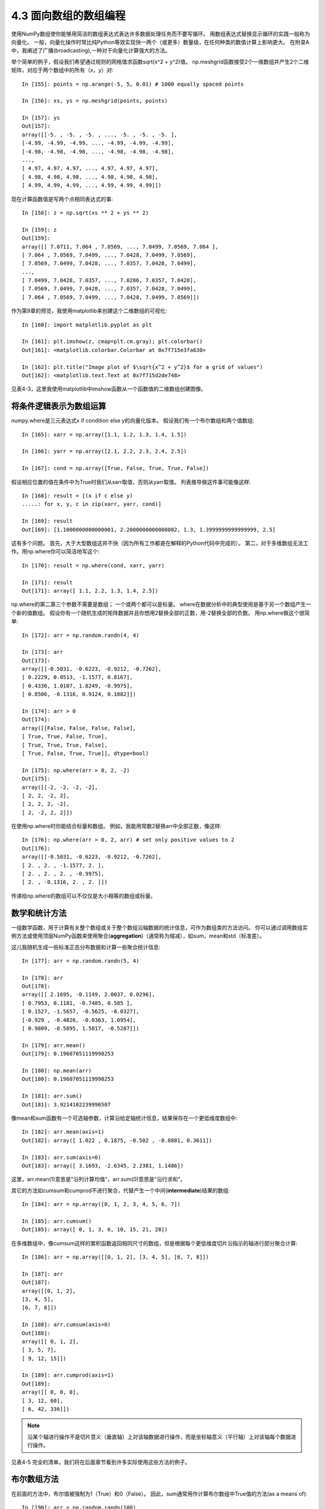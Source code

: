 ===============================
4.3 面向数组的数组编程
===============================

使用NumPy数组使你能够用简洁的数组表达式表达许多数据处理任务而不要写循环。
用数组表达式替换显示循环的实践一般称为向量化。
一般，向量化操作时常比纯Python等效实现快一两个（或更多）数量级，在任何种类的数值计算上影响更大。
在附录A中，我阐述了广播(broadcasting),一种对于向量化计算强大的方法。

举个简单的例子，假设我们希望通过规则的网格值求函数sqrt(x^2 + y^2)值。
np.meshgrid函数接受2个一维数组并产生2个二维矩阵，对应于两个数组中的所有（x，y）对::

	In [155]: points = np.arange(-5, 5, 0.01) # 1000 equally spaced points

	In [156]: xs, ys = np.meshgrid(points, points)

	In [157]: ys
	Out[157]:
	array([[-5. , -5. , -5. , ..., -5. , -5. , -5. ],
	[-4.99, -4.99, -4.99, ..., -4.99, -4.99, -4.99],
	[-4.98, -4.98, -4.98, ..., -4.98, -4.98, -4.98],
	...,
	[ 4.97, 4.97, 4.97, ..., 4.97, 4.97, 4.97],
	[ 4.98, 4.98, 4.98, ..., 4.98, 4.98, 4.98],
	[ 4.99, 4.99, 4.99, ..., 4.99, 4.99, 4.99]])

现在计算函数值是写两个点相同表达式的事::

	In [158]: z = np.sqrt(xs ** 2 + ys ** 2)

	In [159]: z
	Out[159]:
	array([[ 7.0711, 7.064 , 7.0569, ..., 7.0499, 7.0569, 7.064 ],
	[ 7.064 , 7.0569, 7.0499, ..., 7.0428, 7.0499, 7.0569],
	[ 7.0569, 7.0499, 7.0428, ..., 7.0357, 7.0428, 7.0499],
	...,
	[ 7.0499, 7.0428, 7.0357, ..., 7.0286, 7.0357, 7.0428],
	[ 7.0569, 7.0499, 7.0428, ..., 7.0357, 7.0428, 7.0499],
	[ 7.064 , 7.0569, 7.0499, ..., 7.0428, 7.0499, 7.0569]])

作为第9章的预览，我使用matplotlib来创建这个二维数组的可视化::

	In [160]: import matplotlib.pyplot as plt

	In [161]: plt.imshow(z, cmap=plt.cm.gray); plt.colorbar()
	Out[161]: <matplotlib.colorbar.Colorbar at 0x7f715e3fa630>

	In [162]: plt.title("Image plot of $\sqrt{x^2 + y^2}$ for a grid of values")
	Out[162]: <matplotlib.text.Text at 0x7f715d2de748>

见表4-3，这里我使用matplotlib中imshow函数从一个函数值的二维数组创建图像。

.. image:: images/Figure_4-3_Plot_of_function_evaluated_on_grid.png
	:width: 800

--------------------------
将条件逻辑表示为数组运算
--------------------------

numpy.where是三元表达式x if condition else y的向量化版本。
假设我们有一个布尔数组和两个值数组::

	In [165]: xarr = np.array([1.1, 1.2, 1.3, 1.4, 1.5])

	In [166]: yarr = np.array([2.1, 2.2, 2.3, 2.4, 2.5])

	In [167]: cond = np.array([True, False, True, True, False])

假设相应位置的值在条件中为True时我们从xarr取值，否则从yarr取值。
列表推导做这件事可能像这样::

	In [168]: result = [(x if c else y)
	.....: for x, y, c in zip(xarr, yarr, cond)]

	In [169]: result
	Out[169]: [1.1000000000000001, 2.2000000000000002, 1.3, 1.3999999999999999, 2.5]

这有多个问题。
首先，大于大型数组这并不快（因为所有工作都是在解释的Python代码中完成的）。
第二，对于多维数组无法工作。用np.where你可以简洁地写这个::

	In [170]: result = np.where(cond, xarr, yarr)

	In [171]: result
	Out[171]: array([ 1.1, 2.2, 1.3, 1.4, 2.5])

np.where的第二第三个参数不需要是数组；
一个或两个都可以是标量。
where在数据分析中的典型使用是基于另一个数组产生一个新的值数组。
假设你有一个随机生成的矩阵数据并且你想用2替换全部的正数，用-2替换全部的负数。
用np.where做这个很简单::

	In [172]: arr = np.random.randn(4, 4)

	In [173]: arr
	Out[173]:
	array([[-0.5031, -0.6223, -0.9212, -0.7262],
	[ 0.2229, 0.0513, -1.1577, 0.8167],
	[ 0.4336, 1.0107, 1.8249, -0.9975],
	[ 0.8506, -0.1316, 0.9124, 0.1882]])

	In [174]: arr > 0
	Out[174]:
	array([[False, False, False, False],
	[ True, True, False, True],
	[ True, True, True, False],
	[ True, False, True, True]], dtype=bool)

	In [175]: np.where(arr > 0, 2, -2)
	Out[175]:
	array([[-2, -2, -2, -2],
	[ 2, 2, -2, 2],
	[ 2, 2, 2, -2],
	[ 2, -2, 2, 2]])

在使用np.where时你能结合标量和数组。
例如，我能用常数2替换arr中全部正数，像这样::

	In [176]: np.where(arr > 0, 2, arr) # set only positive values to 2
	Out[176]:
	array([[-0.5031, -0.6223, -0.9212, -0.7262],
	[ 2. , 2. , -1.1577, 2. ],
	[ 2. , 2. , 2. , -0.9975],
	[ 2. , -0.1316, 2. , 2. ]])

传递给np.where的数组可以不仅仅是大小相等的数组或标量。

---------------
数学和统计方法
---------------

一组数学函数，用于计算有关整个数组或关于整个数组沿轴数据的统计信息，可作为数组类的方法访问。
你可以通过调用数组实例方法或使用顶层NumPy函数来使用聚合(**aggregation**)（通常称为缩减），如sum，mean和std（标准差）。

这儿我随机生成一些标准正态分布数据和计算一些聚合统计信息::

	In [177]: arr = np.random.randn(5, 4)

	In [178]: arr
	Out[178]:
	array([[ 2.1695, -0.1149, 2.0037, 0.0296],
	[ 0.7953, 0.1181, -0.7485, 0.585 ],
	[ 0.1527, -1.5657, -0.5625, -0.0327],
	[-0.929 , -0.4826, -0.0363, 1.0954],
	[ 0.9809, -0.5895, 1.5817, -0.5287]])

	In [179]: arr.mean()
	Out[179]: 0.19607051119998253

	In [180]: np.mean(arr)
	Out[180]: 0.19607051119998253

	In [181]: arr.sum()
	Out[181]: 3.9214102239996507

像mean和sum函数有一个可选轴参数，计算沿给定轴统计信息，结果保存在一个更低维度数组中::

	In [182]: arr.mean(axis=1)
	Out[182]: array([ 1.022 , 0.1875, -0.502 , -0.0881, 0.3611])

	In [183]: arr.sum(axis=0)
	Out[183]: array([ 3.1693, -2.6345, 2.2381, 1.1486])

这里，arr.mean(1)意思是"沿列计算均值"，arr.sum(0)意思是"沿行求和"。

其它的方法如cumsum和cumprod不进行聚合，代替产生一个中间(**intermediate**)结果的数组::

	In [184]: arr = np.array([0, 1, 2, 3, 4, 5, 6, 7])

	In [185]: arr.cumsum()
	Out[185]: array([ 0, 1, 3, 6, 10, 15, 21, 28])

在多维数组中，像cumsum这样的累积函数返回相同尺寸的数组，但是根据每个更低维度切片沿指示的轴进行部分聚合计算::

	In [186]: arr = np.array([[0, 1, 2], [3, 4, 5], [6, 7, 8]])

	In [187]: arr
	Out[187]:
	array([[0, 1, 2],
	[3, 4, 5],
	[6, 7, 8]])

	In [188]: arr.cumsum(axis=0)
	Out[188]:
	array([[ 0, 1, 2],
	[ 3, 5, 7],
	[ 9, 12, 15]])

	In [189]: arr.cumprod(axis=1)
	Out[189]:
	array([[ 0, 0, 0],
	[ 3, 12, 60],
	[ 6, 42, 336]])

.. note::

	沿某个轴进行操作不是切片意义（垂直轴）上对该轴数据进行操作，而是坐标轴意义（平行轴）上对该轴每个数据进行操作。

见表4-5 完全的清单。我们将在后面章节看到许多实际使用这些方法的例子。

.. image:: images/Table_4-5_Basic_array_statistical_methods.png
	:width: 800


---------------
布尔数组方法
---------------

在前面的方法中，布尔值被强制为1（True）和0（False）。 因此，sum通常用作计算布尔数组中True值的方法(as a means of)::

	In [190]: arr = np.random.randn(100)

	In [191]: (arr > 0).sum() # Number of positive values
	Out[191]: 42

有两个额外的方法，any和all，对布尔数组特别有用。
any测试在数组中是否有一个或多个True，all检查是否每个值都是True::

	In [192]: bools = np.array([False, False, True, False])

	In [193]: bools.any()
	Out[193]: True

	In [194]: bools.all()
	Out[194]: False

这些方法对非布尔型数组也起作用，非0元素视为True。


---------
排序
---------

像Python内置列表类型，NumPy数组可以使用sort方法原位排序::

	In [195]: arr = np.random.randn(6)

	In [196]: arr
	Out[196]: array([ 0.6095, -0.4938, 1.24 , -0.1357, 1.43 , -0.8469])

	In [197]: arr.sort()

	In [198]: arr
	Out[198]: array([-0.8469, -0.4938, -0.1357, 0.6095, 1.24 , 1.43 ])

你可以原位排序多维数组中的每一维值，通过传递轴编号沿轴排序::

	In [199]: arr = np.random.randn(5, 3)

	In [200]: arr
	Out[200]:
	array([[ 0.6033, 1.2636, -0.2555],
	[-0.4457, 0.4684, -0.9616],
	[-1.8245, 0.6254, 1.0229],
	[ 1.1074, 0.0909, -0.3501],
	[ 0.218 , -0.8948, -1.7415]])

	In [201]: arr.sort(1)

	In [202]: arr
	Out[202]:
	array([[-0.2555, 0.6033, 1.2636],
	[-0.9616, -0.4457, 0.4684],
	[-1.8245, 0.6254, 1.0229],
	[-0.3501, 0.0909, 1.1074],
	[-1.7415, -0.8948, 0.218 ]])

顶层方法np.sort返回数组排好序的副本而不是原位修改数组。
一个快速但不优雅的方式计算数组分位点是排序并且选择一个具体范围的值::

	In [203]: large_arr = np.random.randn(1000)

	In [204]: large_arr.sort()

	In [205]: large_arr[int(0.05 * len(large_arr))] # 5% quantile
	Out[205]: -1.5311513550102103

有关使用NumPy的排序方法和更高级技术如间接排序的更多详细信息，见附录A.
几个其它与排序相关（例如通过一列或多列排序数据表）的数据处理操作也能够在pandas中找到。


-------------------------
Unique和其它集合逻辑
-------------------------

NumPy对于一维数组有一些基本的集合操作。
经常使用的一个是np.unique，返回的数组是排好序的且值唯一::

	In [206]: names = np.array(['Bob', 'Joe', 'Will', 'Bob', 'Will', 'Joe', 'Joe'])

	In [207]: np.unique(names)
	Out[207]:
	array(['Bob', 'Joe', 'Will'],
	dtype='<U4')

	In [208]: ints = np.array([3, 3, 3, 2, 2, 1, 1, 4, 4])

	In [209]: np.unique(ints)
	Out[209]: array([1, 2, 3, 4])

	与np.unique对比，纯Python替代方案是::

	In [210]: sorted(set(names))	# 是对np.unique的很好诠释
	Out[210]: ['Bob', 'Joe', 'Will']

另一个函数，np.in1d测试一个数组中值成员是否在另一个数组中，返回一个布尔数组::

	In [211]: values = np.array([6, 0, 0, 3, 2, 5, 6])

	In [212]: np.in1d(values, [2, 3, 6])
	Out[212]: array([ True, False, False, True, True, False, True], dtype=bool)

表4-6是NumPy集合函数清单

.. image:: images/Table_4-6_Array_set_operations.png
	:width: 800
